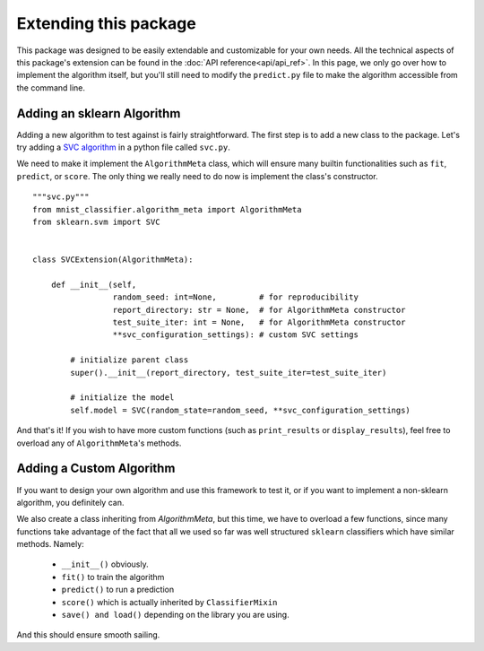 ======================
Extending this package
======================

This package was designed to be easily extendable and customizable for your own needs. All the technical aspects of this package's extension can be found in the :doc:`API reference<api/api_ref>`. In this page, we only go over how to implement the algorithm itself, but you'll still need to modify the ``predict.py`` file to make the algorithm accessible from the command line.

Adding an sklearn Algorithm
^^^^^^^^^^^^^^^^^^^^^^^^^^^

Adding a new algorithm to test against is fairly straightforward. The first step is to add a new class to the package. Let's try adding a `SVC algorithm <https://scikit-learn.org/stable/modules/generated/sklearn.svm.SVC.html#sklearn.svm.SVC>`_ in a python file called ``svc.py``.

We need to make it implement the ``AlgorithmMeta`` class, which will ensure many builtin functionalities such as ``fit``, ``predict``, or ``score``. The only thing we really need to do now is implement the class's constructor.
::
    """svc.py"""
    from mnist_classifier.algorithm_meta import AlgorithmMeta
    from sklearn.svm import SVC


    class SVCExtension(AlgorithmMeta):

        def __init__(self,
                     random_seed: int=None,         # for reproducibility
                     report_directory: str = None,  # for AlgorithmMeta constructor
                     test_suite_iter: int = None,   # for AlgorithmMeta constructor
                     **svc_configuration_settings): # custom SVC settings

            # initialize parent class
            super().__init__(report_directory, test_suite_iter=test_suite_iter)

            # initialize the model
            self.model = SVC(random_state=random_seed, **svc_configuration_settings)


And that's it! If you wish to have more custom functions (such as ``print_results`` or ``display_results``), feel free to overload any of ``AlgorithmMeta``'s methods.

Adding a Custom Algorithm
^^^^^^^^^^^^^^^^^^^^^^^^^

If you want to design your own algorithm and use this framework to test it, or if you want to implement a non-sklearn algorithm, you definitely can.

We also create a class inheriting from `AlgorithmMeta`, but this time, we have to overload a few functions, since many functions take advantage of the fact that all we used so far was well structured ``sklearn`` classifiers which have similar methods. Namely:

 - ``__init__()`` obviously.
 - ``fit()`` to train the algorithm
 - ``predict()`` to run a prediction
 - ``score()`` which is actually inherited by ``ClassifierMixin``
 - ``save() and load()`` depending on the library you are using.

And this should ensure smooth sailing.